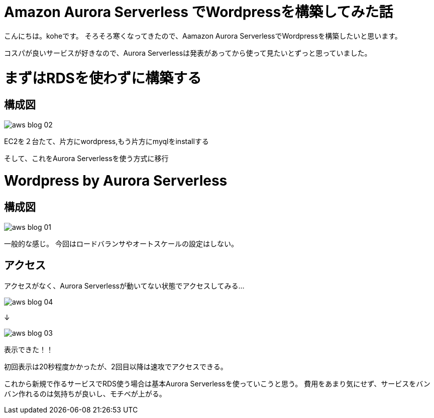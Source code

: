 = Amazon Aurora Serverless でWordpressを構築してみた話
:hp-alt-title: vr_programing
:hp-tags: kohe, aws, aurora, serverless

こんにちは。koheです。
そろそろ寒くなってきたので、Aamazon Aurora ServerlessでWordpressを構築したいと思います。

コスパが良いサービスが好きなので、Aurora Serverlessは発表があってから使って見たいとずっと思っていました。

# まずはRDSを使わずに構築する
## 構成図

image::/images/kohe/aws_blog_02.png[]

EC2を２台たて、片方にwordpress,もう片方にmyqlをinstallする


そして、これをAurora Serverlessを使う方式に移行

# Wordpress by Aurora Serverless
## 構成図


image::/images/kohe/aws_blog_01.png[]

一般的な感じ。
今回はロードバランサやオートスケールの設定はしない。


## アクセス

アクセスがなく、Aurora Serverlessが動いてない状態でアクセスしてみる…

image::/images/kohe/aws_blog_04.png[]

↓

image::/images/kohe/aws_blog_03.png[]

表示できた！！

初回表示は20秒程度かかったが、2回目以降は速攻でアクセスできる。

これから新規で作るサービスでRDS使う場合は基本Aurora Serverlessを使っていこうと思う。
費用をあまり気にせず、サービスをバンバン作れるのは気持ちが良いし、モチベが上がる。

